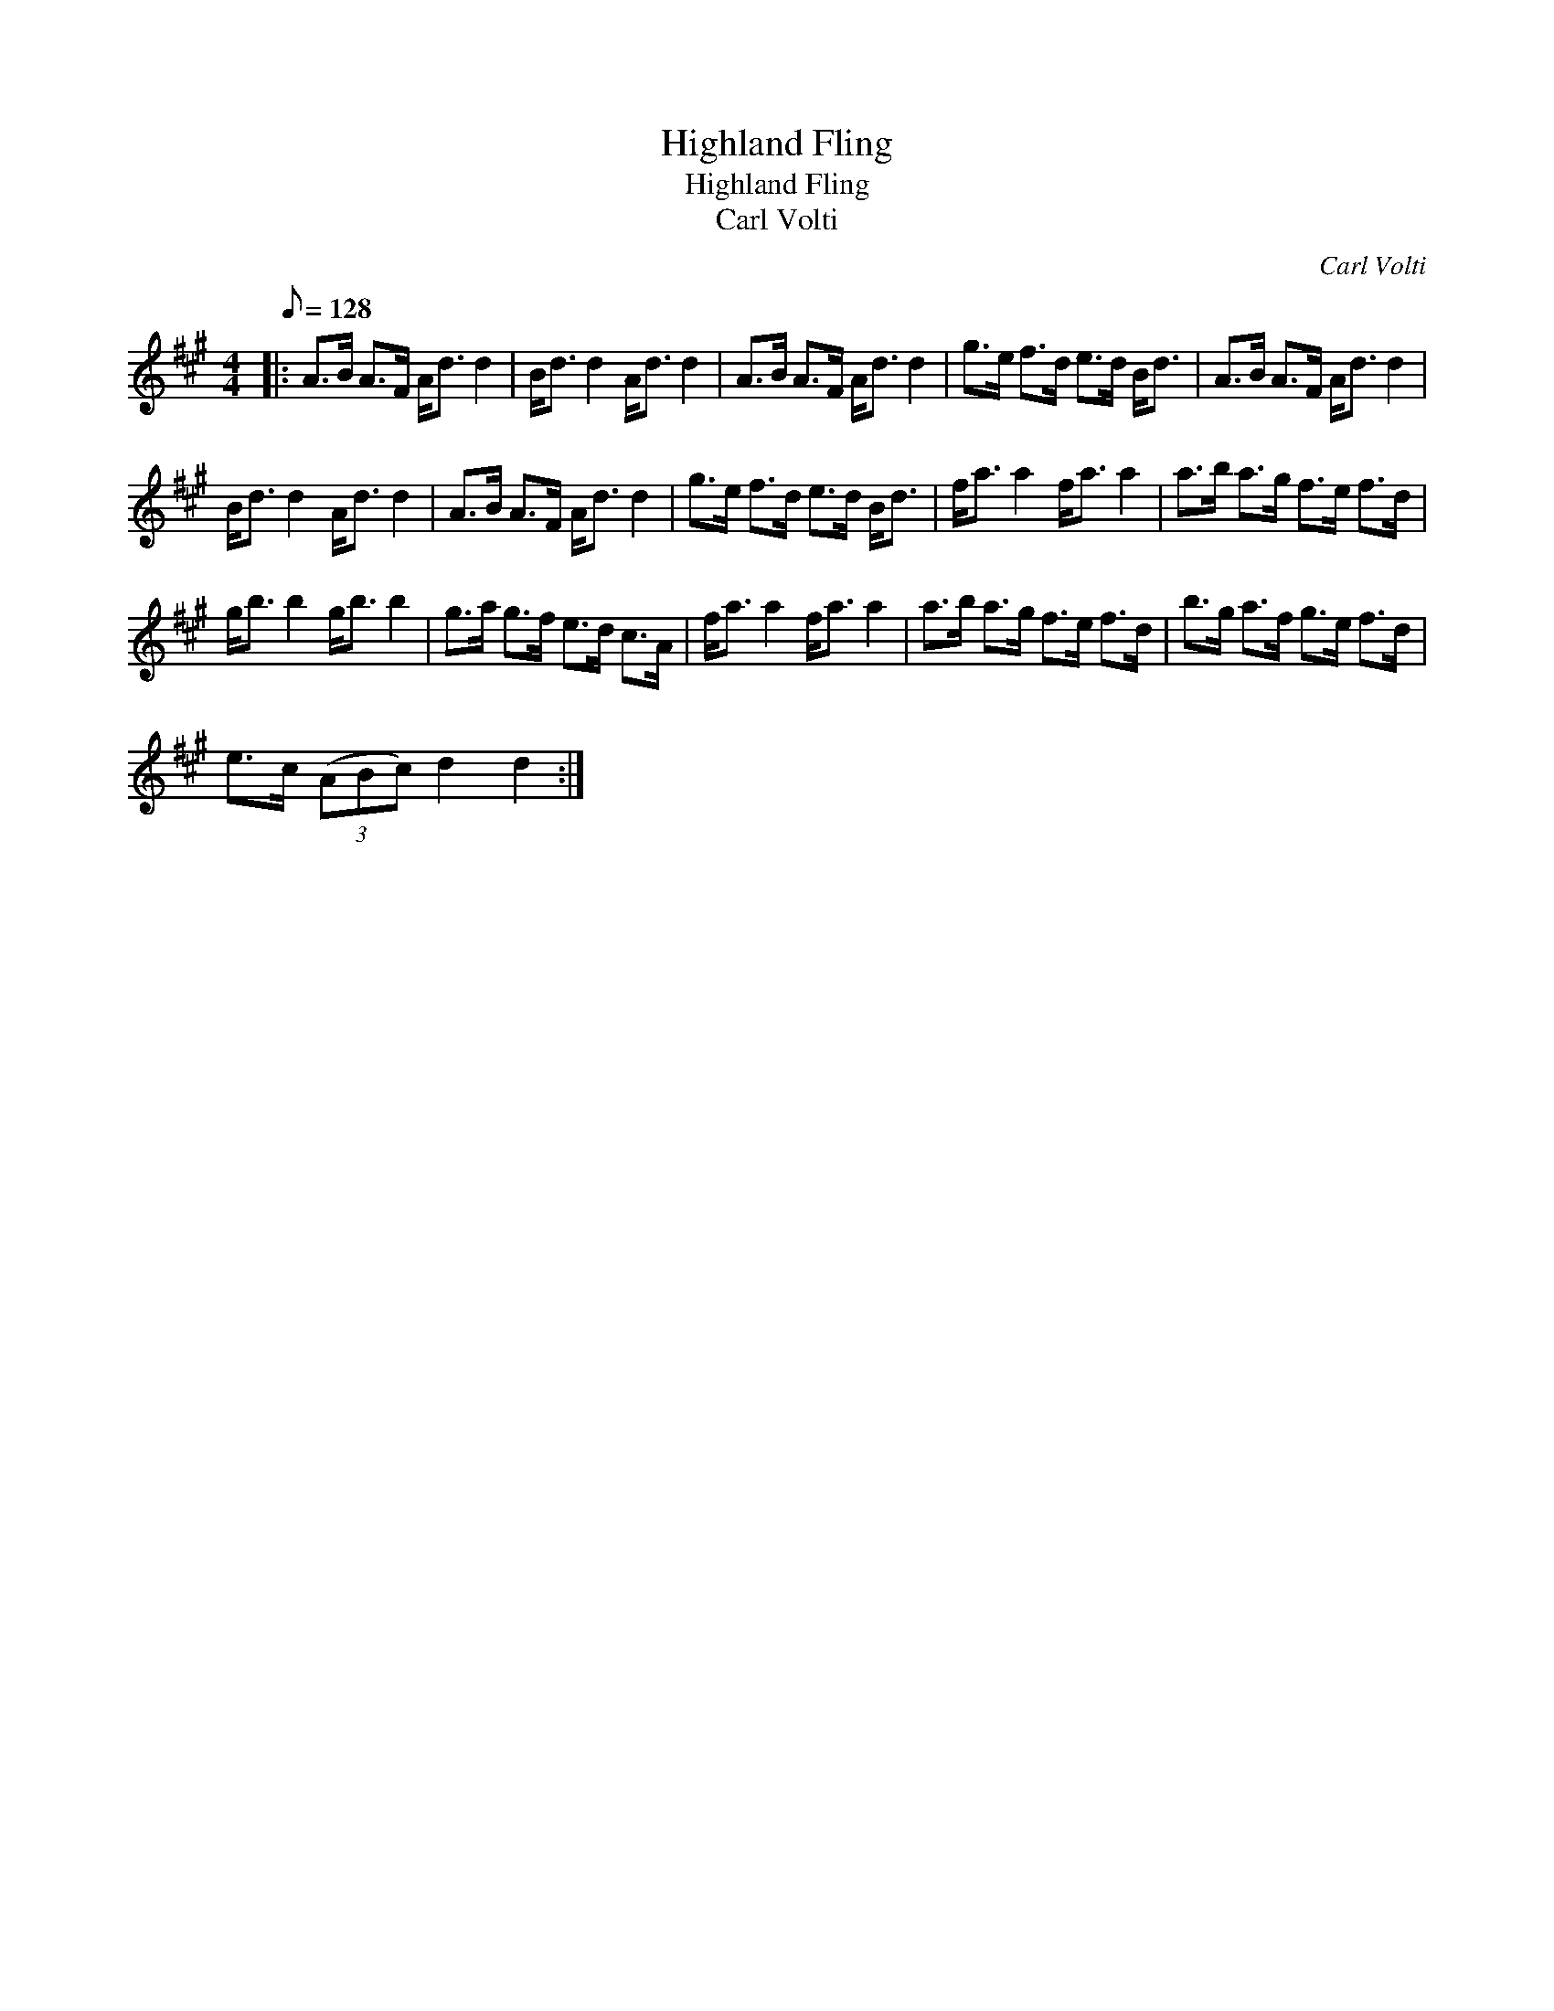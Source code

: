 X:1
T:Highland Fling
T:Highland Fling
T:Carl Volti
C:Carl Volti
L:1/8
Q:1/8=128
M:4/4
K:A
V:1 treble 
V:1
|: A>B A>F A<d d2 | B<d d2 A<d d2 | A>B A>F A<d d2 | g>e f>d e>d B<d | A>B A>F A<d d2 | %5
 B<d d2 A<d d2 | A>B A>F A<d d2 | g>e f>d e>d B<d | f<a a2 f<a a2 | a>b a>g f>e f>d | %10
 g<b b2 g<b b2 | g>a g>f e>d c>A | f<a a2 f<a a2 | a>b a>g f>e f>d | b>g a>f g>e f>d | %15
 e>c (3(ABc) d2 d2 :| %16

